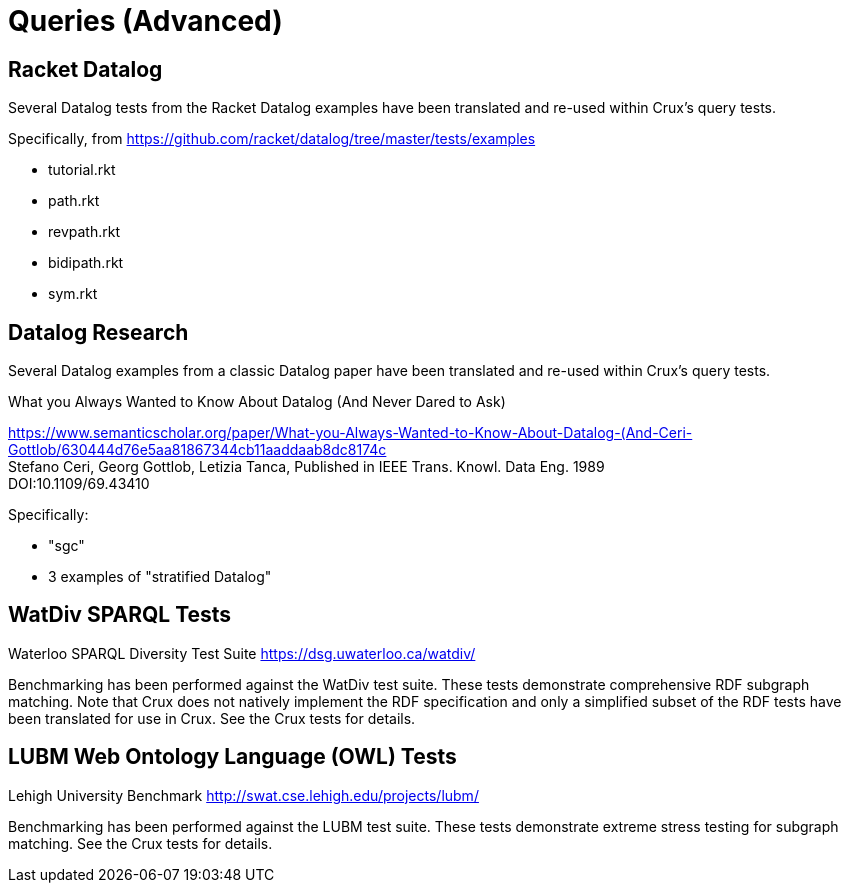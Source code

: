 = Queries (Advanced)

== Racket Datalog

Several Datalog tests from the Racket Datalog examples have been translated and re-used within Crux's query tests.

Specifically, from https://github.com/racket/datalog/tree/master/tests/examples

- tutorial.rkt
- path.rkt
- revpath.rkt
- bidipath.rkt
- sym.rkt

== Datalog Research

Several Datalog examples from a classic Datalog paper have been translated and re-used within Crux's query tests.

.What you Always Wanted to Know About Datalog (And Never Dared to Ask)
****
[%hardbreaks]
https://www.semanticscholar.org/paper/What-you-Always-Wanted-to-Know-About-Datalog-(And-Ceri-Gottlob/630444d76e5aa81867344cb11aaddaab8dc8174c
Stefano Ceri, Georg Gottlob, Letizia Tanca, Published in IEEE Trans. Knowl. Data Eng. 1989
DOI:10.1109/69.43410
****

Specifically:

- "sgc"
- 3 examples of "stratified Datalog"

== WatDiv SPARQL Tests

****
Waterloo SPARQL Diversity Test Suite
https://dsg.uwaterloo.ca/watdiv/
****

Benchmarking has been performed against the WatDiv test suite. These tests demonstrate comprehensive RDF subgraph matching. Note that Crux does not natively implement the RDF specification and only a simplified subset of the RDF tests have been translated for use in Crux. See the Crux tests for details.

== LUBM Web Ontology Language (OWL) Tests

****
Lehigh University Benchmark
http://swat.cse.lehigh.edu/projects/lubm/
****

Benchmarking has been performed against the LUBM test suite. These tests demonstrate extreme stress testing for subgraph matching. See the Crux tests for details.

